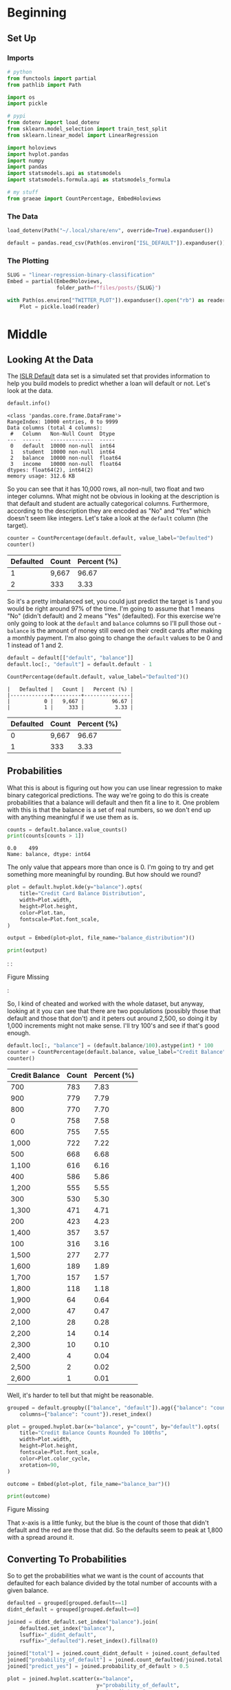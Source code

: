 #+BEGIN_COMMENT
.. title: Linear Regression Binary Classification
.. slug: linear-regression-binary-classification
.. date: 2020-08-10 19:07:53 UTC-07:00
.. tags: linear regression,data,slipnote,dummy variables,categorical data,classification
.. category: Data
.. link: 
.. description: A note on binary classification with Linear Regression.
.. type: text
.. status: 
.. updated: 

#+END_COMMENT
#+OPTIONS: ^:{}
#+TOC: headlines 2

#+PROPERTY: header-args :session ~/.local/share/jupyter/runtime/kernel-04b55a0a-980d-4e04-88f2-04f733c423ff-ssh.json

#+BEGIN_SRC python :results none :exports none
%load_ext autoreload
%autoreload 2
#+END_SRC
* Beginning
** Set Up
*** Imports
#+begin_src python :results none
# python
from functools import partial
from pathlib import Path

import os
import pickle

# pypi
from dotenv import load_dotenv
from sklearn.model_selection import train_test_split
from sklearn.linear_model import LinearRegression

import holoviews
import hvplot.pandas
import numpy
import pandas
import statsmodels.api as statsmodels
import statsmodels.formula.api as statsmodels_formula

# my stuff
from graeae import CountPercentage, EmbedHoloviews
#+end_src
*** The Data
#+begin_src python :results none
load_dotenv(Path("~/.local/share/env", override=True).expanduser())
#+end_src

#+begin_src python :results none
default = pandas.read_csv(Path(os.environ["ISL_DEFAULT"]).expanduser())
#+end_src
*** The Plotting
#+begin_src python :results none
SLUG = "linear-regression-binary-classification"
Embed = partial(EmbedHoloviews,
                folder_path=f"files/posts/{SLUG}")

with Path(os.environ["TWITTER_PLOT"]).expanduser().open("rb") as reader:
    Plot = pickle.load(reader)
#+end_src
* Middle
** Looking At the Data
   The [[https://www.picostat.com/dataset/r-dataset-package-islr-default][ISLR Default]] data set is a simulated set that provides information to help you build models to predict whether a loan will default or not. Let's look at the data.

#+begin_src python :results output :exports both
default.info()
#+end_src

#+RESULTS:
#+begin_example
<class 'pandas.core.frame.DataFrame'>
RangeIndex: 10000 entries, 0 to 9999
Data columns (total 4 columns):
 #   Column   Non-Null Count  Dtype  
---  ------   --------------  -----  
 0   default  10000 non-null  int64  
 1   student  10000 non-null  int64  
 2   balance  10000 non-null  float64
 3   income   10000 non-null  float64
dtypes: float64(2), int64(2)
memory usage: 312.6 KB
#+end_example

So you can see that it has 10,000 rows, all non-null, two float and two integer columns. What might not be obvious in looking at the description is that default and student are actually categorical columns. Furthermore, according to the description they are encoded as "No" and "Yes" which doesn't seem like integers. Let's take a look at the =default= column (the target).

#+begin_src python :results output :exports both
counter = CountPercentage(default.default, value_label="Defaulted")
counter()
#+end_src

|   Defaulted |   Count |   Percent (%) |
|-------------+---------+---------------|
|           1 |   9,667 |         96.67 |
|           2 |     333 |          3.33 |

So it's a pretty imbalanced set, you could just predict the target is 1 and you would be right around 97% of the time. I'm going to assume that 1 means "No" (didn't default) and 2 means "Yes" (defaulted). For this exercise we're only going to look at the =default= and =balance= columns so I'll pull those out - =balance= is the amount of money still owed on their credit cards after making a monthly payment. I'm also going to change the =default= values to be 0 and 1 instead of 1 and 2.

#+begin_src python :results output :exports both
default = default[["default", "balance"]]
default.loc[:, "default"] = default.default - 1

CountPercentage(default.default, value_label="Defaulted")()
#+end_src

#+RESULTS:
: |   Defaulted |   Count |   Percent (%) |
: |-------------+---------+---------------|
: |           0 |   9,667 |         96.67 |
: |           1 |     333 |          3.33 |

|   Defaulted |   Count |   Percent (%) |
|-------------+---------+---------------|
|           0 |   9,667 |         96.67 |
|           1 |     333 |          3.33 |

** Probabilities
   What this is about is figuring out how you can use linear regression to make binary categorical predictions. The way we're going to do this is create probabilities that a balance will default and then fit a line to it. One problem with this is that the balance is a set of real numbers, so we don't end up with anything meaningful if we use them as is.

#+begin_src python :results output :exports both
counts = default.balance.value_counts()
print(counts[counts > 1])
#+end_src

#+RESULTS:
: 0.0    499
: Name: balance, dtype: int64

The only value that appears more than once is 0. I'm going to try and get something more meaningful by rounding. But how should we round?

#+begin_src python :results none
plot = default.hvplot.kde(y="balance").opts(
    title="Credit Card Balance Distribution",
    width=Plot.width,
    height=Plot.height,
    color=Plot.tan,
    fontscale=Plot.font_scale,
)

output = Embed(plot=plot, file_name="balance_distribution")()
#+end_src

#+begin_src python :results output html :exports both
print(output)
#+end_src

#+RESULTS:
#+begin_export html
: <object type="text/html" data="balance_distribution.html" style="width:100%" height=800>
:   <p>Figure Missing</p>
: </object>
#+end_export

So, I kind of cheated and worked with the whole dataset, but anyway, looking at it you can see that there are two populations (possibly those that default and those that don't) and it peters out around 2,500, so doing it by 1,000 increments might not make sense. I'll try 100's and see if that's good enough.

#+begin_src python :results output :exports both
default.loc[:, "balance"] = (default.balance/100).astype(int) * 100
counter = CountPercentage(default.balance, value_label="Credit Balance")
counter()
#+end_src

|   Credit Balance |   Count |   Percent (%) |
|------------------+---------+---------------|
|              700 |     783 |          7.83 |
|              900 |     779 |          7.79 |
|              800 |     770 |          7.70 |
|                0 |     758 |          7.58 |
|              600 |     755 |          7.55 |
|            1,000 |     722 |          7.22 |
|              500 |     668 |          6.68 |
|            1,100 |     616 |          6.16 |
|              400 |     586 |          5.86 |
|            1,200 |     555 |          5.55 |
|              300 |     530 |          5.30 |
|            1,300 |     471 |          4.71 |
|              200 |     423 |          4.23 |
|            1,400 |     357 |          3.57 |
|              100 |     316 |          3.16 |
|            1,500 |     277 |          2.77 |
|            1,600 |     189 |          1.89 |
|            1,700 |     157 |          1.57 |
|            1,800 |     118 |          1.18 |
|            1,900 |      64 |          0.64 |
|            2,000 |      47 |          0.47 |
|            2,100 |      28 |          0.28 |
|            2,200 |      14 |          0.14 |
|            2,300 |      10 |          0.10 |
|            2,400 |       4 |          0.04 |
|            2,500 |       2 |          0.02 |
|            2,600 |       1 |          0.01 |


Well, it's harder to tell but that might be reasonable.

#+begin_src python :results none
grouped = default.groupby(["balance", "default"]).agg({"balance": "count"}).rename(
    columns={"balance": "count"}).reset_index()
#+end_src

#+begin_src python :results none
plot = grouped.hvplot.bar(x="balance", y="count", by="default").opts(
    title="Credit Balance Counts Rounded To 100ths",
    width=Plot.width,
    height=Plot.height,
    fontscale=Plot.font_scale,
    color=Plot.color_cycle,
    xrotation=90,
)

outcome = Embed(plot=plot, file_name="balance_bar")()
#+end_src

#+begin_src python :results output html :exports both
print(outcome)
#+end_src

#+RESULTS:
#+begin_export html
<object type="text/html" data="balance_bar.html" style="width:100%" height=800>
  <p>Figure Missing</p>
</object>
#+end_export

That x-axis is a little funky, but the blue is the count of those that didn't default and the red are those that did. So the defaults seem to peak at 1,800 with a spread around it.

** Converting To Probabilities
   So to get the probabilities what we want is the count of accounts that defaulted for each balance divided by the total number of accounts with a given balance.

#+begin_src python :results none
defaulted = grouped[grouped.default==1]
didnt_default = grouped[grouped.default==0]
#+end_src

#+begin_src python :results none
joined = didnt_default.set_index("balance").join(
    defaulted.set_index("balance"),
    lsuffix="_didnt_default",
    rsuffix="_defaulted").reset_index().fillna(0)
#+end_src

#+begin_src python :results none
joined["total"] = joined.count_didnt_default + joined.count_defaulted
joined["probability_of_default"] = joined.count_defaulted/joined.total
joined["predict_yes"] = joined.probability_of_default > 0.5
#+end_src

#+begin_src python :results none
plot = joined.hvplot.scatter(x="balance",
                             y="probability_of_default",
                             by="predict_yes",
                             color=Plot.color_cycle,).opts(
    title="Probability of Default By Balance",
    width=Plot.width,
    height=Plot.height,
    fontscale=Plot.font_scale,
    xrotation=90,    
)

outcome = Embed(plot=plot, file_name="probability_vs_balance")()
#+end_src

#+begin_src python :results output html :exports both
print(outcome)
#+end_src

#+RESULTS:
#+begin_export html
<object type="text/html" data="probability_vs_balance.html" style="width:100%" height=800>
  <p>Figure Missing</p>
</object>
#+end_export

** Fit a Regression
So, one of the problems we have here is that by converting the values to probabilities we lost a lot of data (well, not lost, just aggregated them away).

#+begin_src python :results output :exports both
print(len(joined))
#+end_src

#+RESULTS:
: 24

But this isn't a real model, it's just a look at what happens if you fit a line to the probabilities, so I'll just ignore that little fact.

#+begin_src python :results none
model = LinearRegression().fit(joined.balance.values.reshape(-1, 1),
                               joined.probability_of_default)
#+end_src


#+begin_src python :results none
x_s = numpy.linspace(joined.balance.min(), joined.balance.max())
# predictions = model.predict(x_s)
#+end_src
#+begin_src python :results none
inputs = numpy.linspace(joined.balance.min(), joined.balance.max())
predictions = model.predict(inputs.reshape(-1, 1))

line = pandas.DataFrame.from_dict(dict(balance=inputs, probability=predictions))
crossover_point = (line.probability[line.probability > 0.5] - 0.5).abs().idxmin()
crossover = line.probability.iloc[crossover_point]
vertical_crossover = line.balance.iloc[crossover_point]
line_plot = line.hvplot(x="balance", y="probability")

hline = holoviews.HLine(crossover)
vline = holoviews.VLine(vertical_crossover)
scatter = joined.hvplot.scatter(x="balance",
                                y="probability_of_default",
                                by="predict_yes",
                                color=Plot.color_cycle,)
plot = (line_plot * scatter * hline * vline).opts(
    title="Probability of Default By Balance",
    width=Plot.width,
    height=Plot.height,
    fontscale=Plot.font_scale,
    xrotation=90,    
)

outcome = Embed(plot=plot, file_name="probability_vs_balance_with_model")()
#+end_src

#+begin_src python :results output html :exports both
print(outcome)
#+end_src

#+RESULTS:
#+begin_export html
<object type="text/html" data="probability_vs_balance_with_model.html" style="width:100%" height=800>
  <p>Figure Missing</p>
</object>
#+end_export

Looking at the plot - the horizontal line is the point at which the model switches from predicting the loan won't default to predicting that it will. Once again, I'm plotting on the training data so the performance shouldn't be take at face value, but what it does show is that it would be possible to create a model using linear regression that predicts whether someone would default on their loan. One problem, though, would be interpreting the model - the y-intercept comes at -0.2 - what does it mean when the probability is negative? What happens when it's greater than one?
* End
  I'm not really sure what to make of this. I did it as an exercise because the {{% lancelot "ISLR" %}}an-introduction-to-statistical-learning{{% /lancelot %}} book had it and I thought it might make an interesting thing to replicate - although my plot doesn't look at all like theirs, and they don't document what they did so I'm not really sure that I'm doing anything remotely close to what they did. One thing to note is that given the binary nature of our data, even though we fit a linear model, if we assume that any balance that gives a probability greater than 0.5 is going to defaualt means that we could re-state the model as:

#+begin_src python
if balance > 2065:
    defaulted = 1
else:
    defaulted = 0
#+end_src
Anyway, this isn't something you would normally do, using linear regression to classify data, that is, so it's time to move on.
* Sources
  - {{% doc %}}an-introduction-to-statistical-learning{{% /doc %}}
  - {{% doc %}}isl-default-dataset{{% /doc %}}
